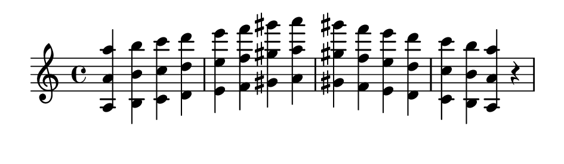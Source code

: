 \version "2.20.0"

#(set! paper-alist (cons '("my size" . (cons (* 12 cm) (* 3.5 cm))) paper-alist))

\paper {
  left-margin = 0
  right-margin = 0
  horizontal-shift = -2.5
  #(set-paper-size "my size")
}

\header {
  tagline = ""  % removed
}

\transpose a a {
  \relative a {
    \key a \minor
      <a a' a'> <b b' b'> <c c' c'> <d d' d'> <e e' e'> <f f' f'> <gis gis' gis'> <a a' a'> <gis gis' gis'> <f f' f'> <e e' e'> <d d' d'> <c c' c'> <b b' b'> <a a' a'> r
  }
}

